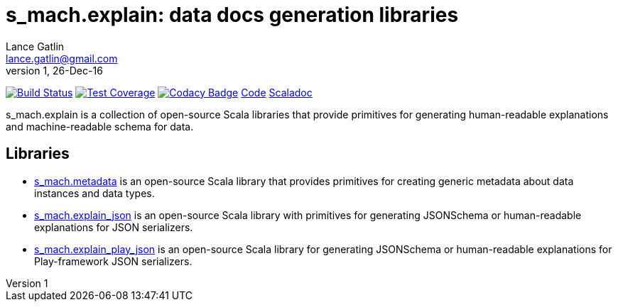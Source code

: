 = s_mach.explain: data docs generation libraries
Lance Gatlin <lance.gatlin@gmail.com>
v1,26-Dec-16
:blogpost-status: unpublished
:blogpost-categories: s_mach, scala

image:https://travis-ci.org/S-Mach/s_mach.explain.svg[Build Status, link="https://travis-ci.org/S-Mach/s_mach.explain"]
image:https://coveralls.io/repos/S-Mach/s_mach.explain/badge.png[Test Coverage,link="https://coveralls.io/r/S-Mach/s_mach.explain"]
image:https://api.codacy.com/project/badge/grade/cf9048205e154e8a9e01244de497db25[Codacy Badge,link="https://www.codacy.com/public/lancegatlin/s_mach.explain"]
https://github.com/S-Mach/s_mach.explain[Code]
http://s-mach.github.io/s_mach.explain/#s_mach.explain.package[Scaladoc]

+s_mach.explain+ is a collection of open-source Scala libraries that provide primitives for
generating human-readable explanations and machine-readable schema for data.

== Libraries

* https://github.com/S-Mach/s_mach.explain/tree/master/metadata[s_mach.metadata] is an open-source Scala library that
provides primitives for creating generic metadata about data instances and data types.

* https://github.com/S-Mach/s_mach.explain/tree/master/explain_json[s_mach.explain_json] is an open-source Scala library
with primitives for generating JSONSchema or human-readable explanations for JSON serializers.

* https://github.com/S-Mach/s_mach.explain/tree/master/explain_play_json[s_mach.explain_play_json] is an open-source
Scala library for generating JSONSchema or human-readable explanations for Play-framework JSON serializers.
